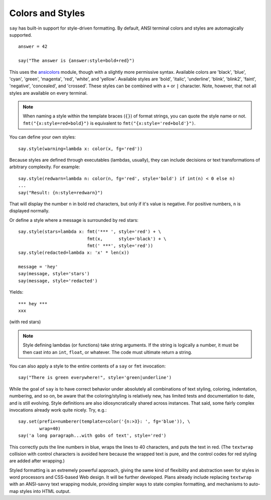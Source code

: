 Colors and Styles
=================

``say`` has built-in support for style-driven formatting. By default,
ANSI terminal colors and styles are automagically supported.

::

    answer = 42

    say("The answer is {answer:style=bold+red}")

This uses the `ansicolors <https://pypi.python.org/pypi/ansicolors>`_
module, though with a slightly more permissive syntax. Available colors are
'black', 'blue', 'cyan', 'green', 'magenta', 'red', 'white', and 'yellow'.
Available styles are 'bold', 'italic', 'underline', 'blink', 'blink2',
'faint', 'negative', 'concealed', and 'crossed'. These styles can be
combined with a ``+`` or ``|`` character. Note, however, that not all styles
are available on every terminal.

.. note:: When naming a style within the template braces (``{}``) of format strings, you can quote the style name or not. ``fmt("{x:style=red+bold}")`` is equivalent to ``fmt("{x:style='red+bold'}")``.

You can define your own styles::

    say.style(warning=lambda x: color(x, fg='red'))

Because styles are defined through executables (lambdas, usually), they can
include decisions or text transformations of arbitrary complexity.
For example::


    say.style(redwarn=lambda n: color(n, fg='red', style='bold') if int(n) < 0 else n)
    ...
    say("Result: {n:style=redwarn}")

That will display the number ``n`` in bold red characters, but only if it's value is
negative. For positive numbers, ``n`` is displayed normally.

Or define a style where a message is surrounded by red stars::

    say.style(stars=lambda x: fmt('*** ', style='red') + \
                              fmt(x,      style='black') + \
                              fmt(' ***', style='red'))
    say.style(redacted=lambda x: 'x' * len(x))

    message = 'hey'
    say(message, style='stars')
    say(message, style='redacted')

Yields::

    *** hey ***
    xxx

(with red stars)

.. note:: Style defining lambdas (or functions) take string arguments. If the string is logically a number, it must be then cast into an ``int``, ``float``, or whatever. The code must ultimate return a string.

You can also apply a style to the entire contents of a ``say`` or ``fmt`` invocation::

    say("There is green everywhere!", style='green|underline')

While the goal of ``say`` is to have correct behavior under absolutely all
combinations of text styling, coloring, indentation, numbering, and so on, be
aware that the coloring/styling is relatively new, has limited tests and
documentation to date, and is still evolving. Style definitions are also
idiosyncratically shared across instances. That said, some fairly complex
invocations already work quite nicely. Try, e.g.::

    say.set(prefix=numberer(template=color('{n:>3}: ', fg='blue')), \
            wrap=40)
    say('a long paragraph...with gobs of text', style='red')

This correctly puts the line numbers in blue, wraps the lines to 40 characters,
and puts the text in red. (The ``textwrap`` collision with control characters
is avoided here because the wrapped text is pure, and the control codes for
red styling are added after wrapping.)

Styled formatting is an extremely powerful approach, giving the
same kind of flexibility and abstraction seen for styles in word processors and
CSS-based Web design. It will be further developed.
Plans already include replacing ``textwrap`` with an ANSI-savvy text wrapping
module, providing simpler ways to state complex formatting, and mechanisms
to auto-map styles into HTML output.
